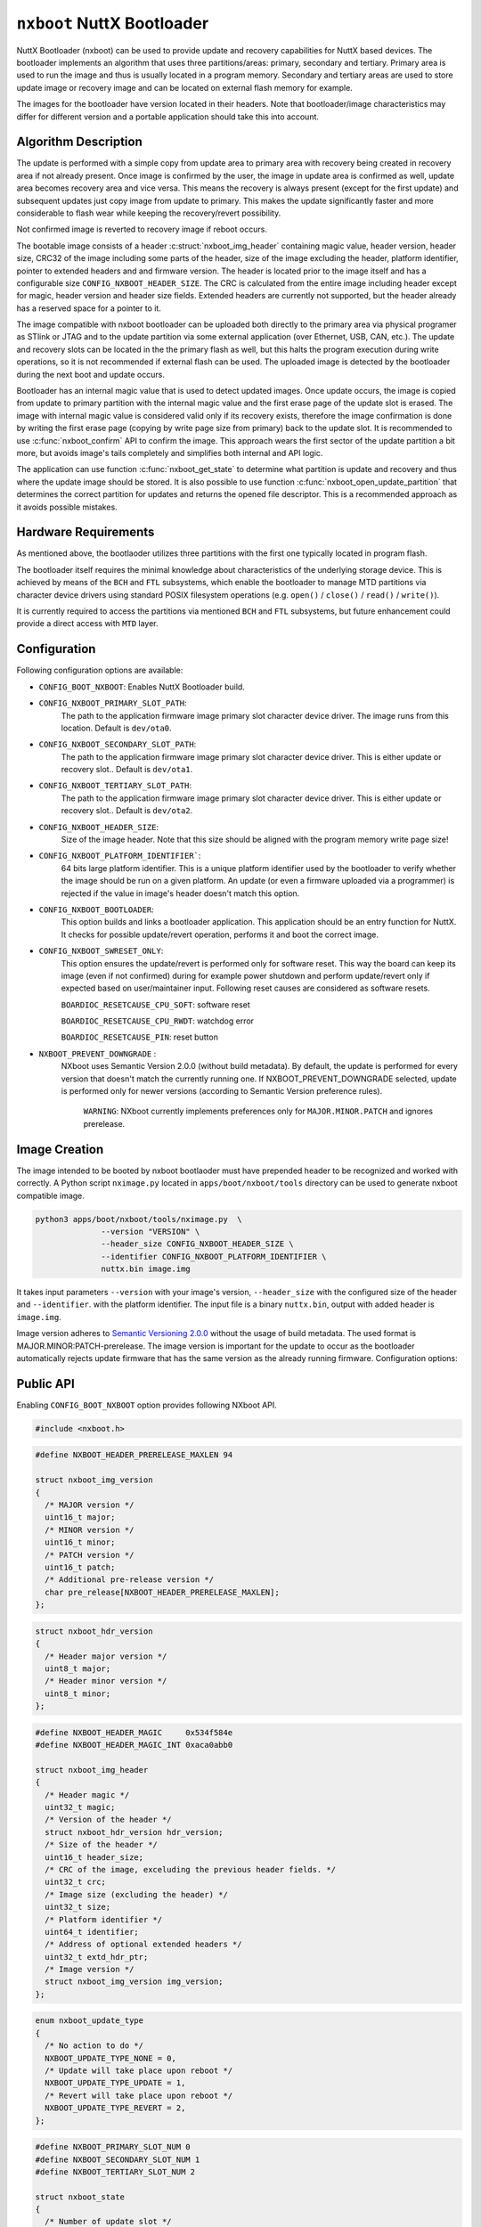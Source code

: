 ===========================
``nxboot`` NuttX Bootloader
===========================

NuttX Bootloader (nxboot) can be used to provide update and recovery
capabilities for NuttX based devices. The bootloader implements an
algorithm that uses three partitions/areas: primary, secondary and
tertiary. Primary area is used to run the image and thus is usually
located in a program memory. Secondary and tertiary areas are used
to store update image or recovery image and can be located on
external flash memory for example.

The images for the bootloader have version located in their headers. Note
that bootloader/image characteristics may differ for different version
and a portable application should take this into account.

Algorithm Description
---------------------

The update is performed with a simple copy from update area to primary
area with recovery being created in recovery area if not already present.
Once image is confirmed by the user, the image in update area is
confirmed as well, update area becomes recovery area and vice versa.
This means the recovery is always present (except for the first update)
and subsequent updates just copy image from update to primary. This
makes the update significantly faster and more considerable to flash
wear while keeping the recovery/revert possibility.

Not confirmed image is reverted to recovery image if reboot occurs.

The bootable image consists of a header :c:struct:`nxboot_img_header`
containing magic value, header version, header size, CRC32 of the image
including some parts of the header, size of the image excluding the header,
platform identifier, pointer to extended headers and and firmware version.
The header is located prior to the image itself and has a configurable size
``CONFIG_NXBOOT_HEADER_SIZE``. The CRC is calculated from the entire image
including header except for magic, header version and header size fields.
Extended headers are currently not supported, but the header already has
a reserved space for a pointer to it.

The image compatible with nxboot bootloader can be uploaded both directly
to the primary area via physical programer as STlink or JTAG and to the
update partition via some external application (over Ethernet, USB, CAN, etc.).
The update and recovery slots can be located in the the primary flash as
well, but this halts the program execution during write operations, so it is
not recommended if external flash can be used. The uploaded image is detected
by the bootloader during the next boot and update occurs.

Bootloader has an internal magic value that is used to detect updated images.
Once update occurs, the image is copied from update to primary partition with
the internal magic value and the first erase page of the update slot is erased.
The image with internal magic value is considered valid only if its recovery
exists, therefore the image confirmation is done by writing the first erase
page (copying by write page size from primary) back to the update slot. It is
recommended to use :c:func:`nxboot_confirm` API to confirm the image. This
approach wears the first sector of the update partition a bit more, but
avoids image's tails completely and simplifies both internal and API logic.

The application can use function :c:func:`nxboot_get_state` to determine
what partition is update and recovery and thus where the update image
should be stored. It is also possible to use function :c:func:`nxboot_open_update_partition`
that determines the correct partition for updates and returns the opened
file descriptor. This is a recommended approach as it avoids possible mistakes.

Hardware Requirements
---------------------

As mentioned above, the bootlaoder utilizes three partitions with the
first one typically located in program flash.

The bootloader itself requires the minimal knowledge about characteristics
of the underlying storage device. This is achieved by means of the ``BCH``
and ``FTL`` subsystems, which enable the bootloader to manage MTD partitions
via character device drivers using standard POSIX filesystem operations
(e.g. ``open()`` / ``close()`` / ``read()`` / ``write()``).

It is currently required to access the partitions via mentioned ``BCH``
and ``FTL`` subsystems, but future enhancement could provide a direct access
with ``MTD`` layer.

Configuration
-------------

Following configuration options are available:

- ``CONFIG_BOOT_NXBOOT``: Enables NuttX Bootloader build.
- ``CONFIG_NXBOOT_PRIMARY_SLOT_PATH``:
    The path to the application firmware image primary slot character
    device driver. The image runs from this location. Default is ``dev/ota0``.
- ``CONFIG_NXBOOT_SECONDARY_SLOT_PATH``:
    The path to the application firmware image primary slot character device
    driver. This is either update or recovery slot.. Default is ``dev/ota1``.
- ``CONFIG_NXBOOT_TERTIARY_SLOT_PATH``:
    The path to the application firmware image primary slot character device
    driver. This is either update or recovery slot.. Default is ``dev/ota2``.
- ``CONFIG_NXBOOT_HEADER_SIZE``:
    Size of the image header. Note that this size should be aligned with the
    program memory write page size!
- ``CONFIG_NXBOOT_PLATFORM_IDENTIFIER```:
    64 bits large platform identifier. This is a unique platform identifier
    used by the bootloader to verify whether the image should be run on a
    given platform. An update (or even a firmware uploaded via a programmer)
    is rejected if the value in image's header doesn't match this option.
- ``CONFIG_NXBOOT_BOOTLOADER``:
    This option builds and links a bootloader application. This application
    should be an entry function for NuttX. It checks for possible
    update/revert operation, performs it and boot the correct image.
- ``CONFIG_NXBOOT_SWRESET_ONLY``:
    This option ensures the update/revert is performed only for software
    reset. This way the board can keep its image (even if not confirmed)
    during for example power shutdown and perform update/revert only if
    expected based on user/maintainer input. Following reset causes
    are considered as software resets.

    ``BOARDIOC_RESETCAUSE_CPU_SOFT``: software reset

    ``BOARDIOC_RESETCAUSE_CPU_RWDT``: watchdog error

    ``BOARDIOC_RESETCAUSE_PIN``: reset button

- ``NXBOOT_PREVENT_DOWNGRADE`` :
    NXboot uses Semantic Version 2.0.0 (without build metadata). By default,
    the update is performed for every version that doesn't match the
    currently running one. If NXBOOT_PREVENT_DOWNGRADE selected, update is
    performed only for newer versions (according to Semantic Version
    preference rules).

		``WARNING``: NXboot currently implements preferences only for
		``MAJOR.MINOR.PATCH`` and ignores prerelease.

Image Creation
--------------

The image intended to be booted by nxboot bootlaoder must have prepended header
to be recognized and worked with correctly. A Python script ``nximage.py``
located in ``apps/boot/nxboot/tools`` directory can be used to generate
nxboot compatible image.

.. code-block:: bash

  python3 apps/boot/nxboot/tools/nximage.py  \
		--version "VERSION" \
		--header_size CONFIG_NXBOOT_HEADER_SIZE \
		--identifier CONFIG_NXBOOT_PLATFORM_IDENTIFIER \
		nuttx.bin image.img

It takes input parameters ``--version`` with your image's version,
``--header_size`` with the configured size of the header and ``--identifier``.
with the platform identifier. The input file is a binary ``nuttx.bin``, output
with added header is ``image.img``.

Image version adheres to `Semantic Versioning 2.0.0 <https://semver.org/spec/v2.0.0.html>`__
without the usage of build metadata. The used format is
MAJOR.MINOR:PATCH-prerelease. The image version is important for the update
to occur as the bootloader automatically rejects update firmware that
has the same version as the already running firmware.
Configuration options:

Public API
----------

Enabling ``CONFIG_BOOT_NXBOOT`` option provides following NXboot API.

.. code-block:: c

  #include <nxboot.h>

.. c:struct:: nxboot_img_version
.. code-block:: c

  #define NXBOOT_HEADER_PRERELEASE_MAXLEN 94

  struct nxboot_img_version
  {
    /* MAJOR version */
    uint16_t major;
    /* MINOR version */
    uint16_t minor;
    /* PATCH version */
    uint16_t patch;
    /* Additional pre-release version */
    char pre_release[NXBOOT_HEADER_PRERELEASE_MAXLEN];
  };

.. c:struct:: nxboot_hdr_version
.. code-block:: c

  struct nxboot_hdr_version
  {
    /* Header major version */
    uint8_t major;
    /* Header minor version */
    uint8_t minor;
  };

.. c:struct:: nxboot_img_header
.. code-block:: c

  #define NXBOOT_HEADER_MAGIC     0x534f584e
  #define NXBOOT_HEADER_MAGIC_INT 0xaca0abb0

  struct nxboot_img_header
  {
    /* Header magic */
    uint32_t magic;
    /* Version of the header */
    struct nxboot_hdr_version hdr_version;
    /* Size of the header */
    uint16_t header_size;
    /* CRC of the image, exceluding the previous header fields. */
    uint32_t crc;
    /* Image size (excluding the header) */
    uint32_t size;
    /* Platform identifier */
    uint64_t identifier;
    /* Address of optional extended headers */
    uint32_t extd_hdr_ptr;
    /* Image version */
    struct nxboot_img_version img_version;
  };

.. c:enum:: nxboot_update_type
.. code-block:: c

    enum nxboot_update_type
    {
      /* No action to do */
      NXBOOT_UPDATE_TYPE_NONE = 0,
      /* Update will take place upon reboot */
      NXBOOT_UPDATE_TYPE_UPDATE = 1,
      /* Revert will take place upon reboot */
      NXBOOT_UPDATE_TYPE_REVERT = 2,
    };

.. c:struct:: nxboot_state
.. code-block:: c

  #define NXBOOT_PRIMARY_SLOT_NUM 0
  #define NXBOOT_SECONDARY_SLOT_NUM 1
  #define NXBOOT_TERTIARY_SLOT_NUM 2

  struct nxboot_state
  {
    /* Number of update slot */
    int update;
    /* Number of recovery slot */
    int recovery;
    /* True if recovery image contains valid recovery */
    bool recovery_valid;
    /* True if image in a primary slot has a recovery (even non valid) */
    bool recovery_present;
    /* True if primary slot is confirmed */
    bool primary_confirmed;
    /* True if update slot has a valid image */
    enum nxboot_update_type next_boot;
  };

.. c:function:: int nxboot_get_state(struct nxboot_state *state)

  This function can be used to determine whether primary image is
  confirmed or not. This provides more direct access to confirm
  state compared to nxboot_get_state function that returns the full
  state of the bootloader.

  :param state: A pointer to ``struct nxboot_state`` structure.

  :return: 0 on success, -1 and sets errno on failure.

.. c:function:: int nxboot_open_update_partition(void)

  Gets the current bootloader state and opens the partition to which an
  update image should be stored. It returns the valid file descriptor to
  this partition, the user is responsible for writing to it and closing
  if afterwards.

  :return: Valid file descriptor on success, -1 and sets errno on failure.

.. c:function:: int nxboot_get_confirm(void)

  Confirms the image currently located in primary partition and marks
  its copy in update partition as a recovery.

  :return: 1 means confirmed, 0 not confirmed, -1 and sets errno on failure.

.. c:function:: int nxboot_confirm(void)

  Confirms the image currently located in primary partition and marks
  its copy in update partition as a recovery.

  :return: 0 on success, -1 and sets errno on failure.

.. c:function:: int nxboot_perform_update(bool check_only)

  Checks for the possible firmware update and performs it by copying
  update image to primary slot or recovery image to primary slot in case
  of the revert. In any situation, this function ends with the valid
  image in primary slot.

  This is an entry point function that should be called from the
  bootloader application.

  :param check_only: Only repairs corrupted update.

  :return: 0 on success, -1 and sets errno on failure.
